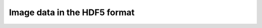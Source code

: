 Image data in the HDF5 format
-----------------------------

.. raw:: html

    <!DOCTYPE html>
    <html>
        <head>
            <title>Tomography Reconstruction : Image data in the HDF format</title>
            <link rel="stylesheet" href="styles/site.css" type="text/css" />
            <META http-equiv="Content-Type" content="text/html; charset=UTF-8">
        </head>

        <body class="theme-default aui-theme-default">
            <div id="page">
                <div id="main" class="aui-page-panel">


                    <div id="content" class="view">
                        <div class="page-metadata">

                Created by <span class='author'> Kaz Wanelik</span>
                            </div>
                        <div id="main-content" class="wiki-content group">
                        <p></p><p>For more information about the HDF file format, please go to <a class="external-link" href="http://www.hdfgroup.org/" rel="nofollow">http://www.hdfgroup.org/</a>.</p><p>For more information about the NeXus file format, please go to <a class="external-link" href="http://www.nexusformat.org/" rel="nofollow">http://www.nexusformat.org/</a>.</p><p></p><p>The Tomography Nexus format (which is stored in HDF5) is described as follows from the Pandata Europe Deliverable 5.3</p><p></p><p>5.3 Tomography Raw Data</p><p>This is again a scan around the sample rotation axis. However, in tomography it is common to collect dark field and bright field images before, during and after the actual sample scan in order to be able to correct the data for detector effects. For data reduction the order in which those images have been collected is important.</p><ul><li>entry:NXentry<ul><li>title</li><li>start_time</li><li>end_time</li><li>definition</li><li>instrument:NXinstrument<ul><li>NXsource<ul><li>type</li><li>name</li><li>probe</li></ul></li><li>detector:NXdetector<ul><li>data[nFrames,xsize,ysize]<ul><li>@signal=1</li></ul></li><li>image_key[nFrames]</li><li>x_pixel_size</li><li>y_pixel_size</li><li>distance</li></ul></li></ul></li><li>sample:NXsample<ul><li>name</li><li>rotation_angle[nFrames]<ul><li>@axis=1</li></ul></li><li>x_translation[nFrames]</li><li>y_translation[nFrames]</li><li>z_translation[nFrames]</li></ul></li><li>control:NXmonitor<ul><li>data[nFrames]</li></ul></li><li>data:NXdata<ul><li>data --&gt; /NXentry/NXinstrument/data:NXdetector/data</li><li>rotation_angle --&gt; /NXentry/NXsample/rotation_angle</li></ul></li></ul></li></ul><p>Where image_key is an array which holds for each image either 0,1 or 2 depending if it is a sample, bright field or dark field image.</p><p><br/></p><hr/><p><br/></p><h2 id="ImagedataintheHDFformat-TomoEntry"><strong>Tomo Entry</strong></h2><p>See <a class="external-link" href="http://www.nexusformat.org/" rel="nofollow">http://www.nexusformat.org/</a><a class="external-link" href="http://download.nexusformat.org/sphinx/classes/applications/NXtomo.html" rel="nofollow">http://download.nexusformat.org/sphinx/classes/applications/NXtomo.html</a>.</p><p>An example NeXus scan file, viewed in <em>hdfview</em>, is presented below:</p><p><br/></p><p><span class="confluence-embedded-file-wrapper confluence-embedded-manual-size">

.. image:: ../../../files_and_images/confluence/17827236/32113718.png


.. raw:: html

    </span></p><p></p><p></p><p></p><p><span class="confluence-embedded-file-wrapper confluence-embedded-manual-size">


.. image:: ../../../files_and_images/confluence/17827236/32113719.png


.. raw:: html

    </span></p><p>
    </p><p>Please note that the following items are currently <strong>essential</strong> for running tomography reconstruction with the help of <em>Tomo Recon GUI</em> in Dawn:</p><ol><li>tomo_entry/data/data</li><li>tomo_entry/data/rotation_angle</li><li>tomo_entry/instrument/detector/image_key</li></ol><p>The above Nexus paths are also used as default locations in the <em>tomo-centre</em> &amp; <em>tomo-recon</em> commands and in <em>Savu</em> Reconstruction Pipeline. For more information about tomography reconstruction in DLS, see <a href="Reconstruction-from-image-data-in-the-HDF-format_76392055.html">Reconstruction from image data in the HDF format</a>. </p>
    </div>

                        <div class="pageSection group">

    </div>


                    </div>             </div>

            </div>     </body>
    </html>




